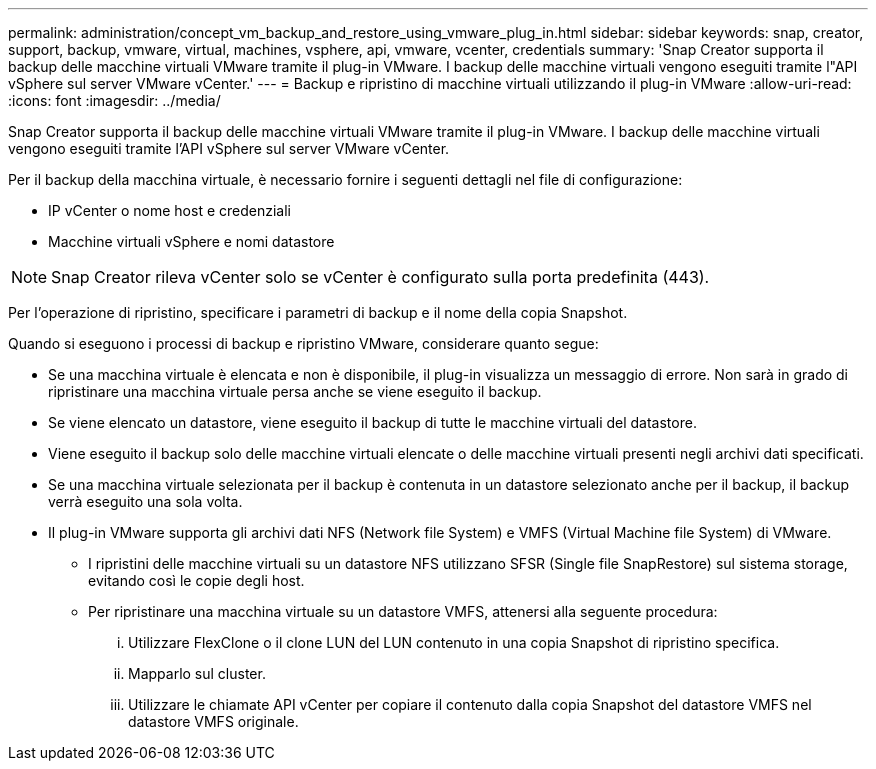 ---
permalink: administration/concept_vm_backup_and_restore_using_vmware_plug_in.html 
sidebar: sidebar 
keywords: snap, creator, support, backup, vmware, virtual, machines, vsphere, api, vmware, vcenter, credentials 
summary: 'Snap Creator supporta il backup delle macchine virtuali VMware tramite il plug-in VMware. I backup delle macchine virtuali vengono eseguiti tramite l"API vSphere sul server VMware vCenter.' 
---
= Backup e ripristino di macchine virtuali utilizzando il plug-in VMware
:allow-uri-read: 
:icons: font
:imagesdir: ../media/


[role="lead"]
Snap Creator supporta il backup delle macchine virtuali VMware tramite il plug-in VMware. I backup delle macchine virtuali vengono eseguiti tramite l'API vSphere sul server VMware vCenter.

Per il backup della macchina virtuale, è necessario fornire i seguenti dettagli nel file di configurazione:

* IP vCenter o nome host e credenziali
* Macchine virtuali vSphere e nomi datastore



NOTE: Snap Creator rileva vCenter solo se vCenter è configurato sulla porta predefinita (443).

Per l'operazione di ripristino, specificare i parametri di backup e il nome della copia Snapshot.

Quando si eseguono i processi di backup e ripristino VMware, considerare quanto segue:

* Se una macchina virtuale è elencata e non è disponibile, il plug-in visualizza un messaggio di errore. Non sarà in grado di ripristinare una macchina virtuale persa anche se viene eseguito il backup.
* Se viene elencato un datastore, viene eseguito il backup di tutte le macchine virtuali del datastore.
* Viene eseguito il backup solo delle macchine virtuali elencate o delle macchine virtuali presenti negli archivi dati specificati.
* Se una macchina virtuale selezionata per il backup è contenuta in un datastore selezionato anche per il backup, il backup verrà eseguito una sola volta.
* Il plug-in VMware supporta gli archivi dati NFS (Network file System) e VMFS (Virtual Machine file System) di VMware.
+
** I ripristini delle macchine virtuali su un datastore NFS utilizzano SFSR (Single file SnapRestore) sul sistema storage, evitando così le copie degli host.
** Per ripristinare una macchina virtuale su un datastore VMFS, attenersi alla seguente procedura:
+
... Utilizzare FlexClone o il clone LUN del LUN contenuto in una copia Snapshot di ripristino specifica.
... Mapparlo sul cluster.
... Utilizzare le chiamate API vCenter per copiare il contenuto dalla copia Snapshot del datastore VMFS nel datastore VMFS originale.





